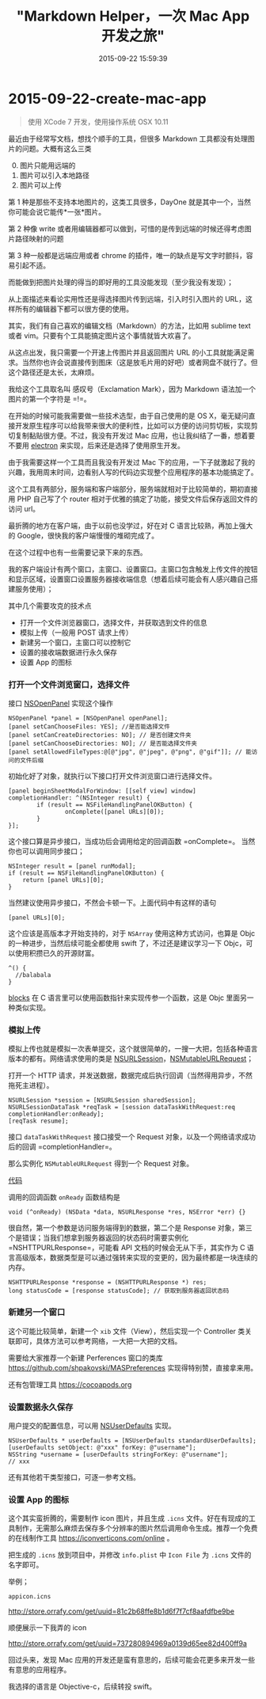 #+TITLE: "Markdown Helper，一次 Mac App 开发之旅"
#+DATE: 2015-09-22 15:59:39
#+CATEGORIES: my
#+AUTHOR: 

* 2015-09-22-create-mac-app

#+begin_quote
使用 XCode 7 开发，使用操作系统 OSX 10.11
#+end_quote

最近由于经常写文档，想找个顺手的工具，但很多 Markdown
工具都没有处理图片的问题。大概有这么三类

0. [@0] 图片只能用远端的
1. 图片可以引入本地路径
2. 图片可以上传

第 1 种是那些不支持本地图片的，这类工具很多，DayOne
就是其中一个，当然你可能会说它能传*一张*图片。

第 2 种像 write
或者用编辑器都可以做到，可惜的是传到远端的时候还得考虑图片路径映射的问题

第 3 种一般都是远端应用或者 chrome
的插件，唯一的缺点是写文字时颤抖，容易引起不适。

而能做到把图片处理的得当的即好用的工具没能发现（至少我没有发现）；

从上面描述来看论实用性还是得选择图片传到远端，引入时引入图片的
URL，这样所有的编辑器下都可以很方便的使用。

其实，我们有自己喜欢的编辑文档（Markdown）的方法，比如用 sublime text
或者 vim。只要有个工具能搞定图片这个事情就皆大欢喜了。

从这点出发，我只需要一个开速上传图片并且返回图片 URL
的小工具就能满足需求。当然你也许会说直接传到图床（这是放毛片用的好吧）或者网盘不就行了。但这个路径还是太长，太麻烦。

我给这个工具取名叫 感叹号（Exclamation Mark），因为 Markdown
语法加一个图片的第一个字符是 =!=。

在开始的时候可能我需要做一些技术选型，由于自己使用的是 OS
X，毫无疑问直接开发原生程序可以给我带来很大的便利性，比如可以方便的访问剪切板，实现剪切复制黏贴很方便。不过，我没有开发过
Mac 应用，也让我纠结了一番，想着要不要用
[[https://github.com/atom/electron][electron]]
来实现，后来还是选择了使用原生开发。

由于我需要这样一个工具而且我没有开发过 Mac
下的应用，一下子就激起了我的兴趣，我用周末时间，边看别人写的代码边实现整个应用程序的基本功能搞定了。

这个工具有两部分，服务端和客户端部分，服务端就相对于比较简单的，期初直接用
PHP 自己写了个 router
相对于优雅的搞定了功能，接受文件后保存返回文件的访问 url。

最折腾的地方在客户端，由于以前也没学过，好在对 C
语言比较熟，再加上强大的 Google，很快我的客户端慢慢的堆砌完成了。

在这个过程中也有一些需要记录下来的东西。

我的客户端设计有两个窗口，主窗口、设置窗口。主窗口包含触发上传文件的按钮和显示区域，设置窗口设置服务器接收端信息（想着后续可能会有人感兴趣自己搭建服务使用）；

其中几个需要攻克的技术点

- 打开一个文件浏览器窗口，选择文件，并获取选到文件的信息
- 模拟上传（一般用 POST 请求上传）
- 新建另一个窗口，主窗口可以控制它
- 设置的接收端数据进行永久保存
- 设置 App 的图标

*** 打开一个文件浏览窗口，选择文件
:PROPERTIES:
:CUSTOM_ID: 打开一个文件浏览窗口选择文件
:END:
接口
[[https://developer.apple.com/library/mac/documentation/Cocoa/Reference/ApplicationKit/Classes/NSOpenPanel_Class/][NSOpenPanel]]
实现这个操作

#+begin_src objc
NSOpenPanel *panel = [NSOpenPanel openPanel];
[panel setCanChooseFiles: YES]; //是否能选择文件
[panel setCanCreateDirectories: NO]; // 是否创建文件夹
[panel setCanChooseDirectories: NO]; // 是否能选择文件夹
[panel setAllowedFileTypes:@[@"jpg", @"jpeg", @"png", @"gif"]]; // 能访问的文件后缀
#+end_src

初始化好了对象，就执行以下接口打开文件浏览窗口进行选择文件。

#+begin_src objc
[panel beginSheetModalForWindow: [[self view] window] completionHandler: ^(NSInteger result) {
        if (result == NSFileHandlingPanelOKButton) {
                onComplete([panel URLs][0]);
        }
}]; 
#+end_src

这个接口算是异步接口，当成功后会调用给定的回调函数 =onComplete=。
当然你也可以调用同步接口；

#+begin_src objc
NSInteger result = [panel runModal];
if (result == NSFileHandlingPanelOKButton) {
    return [panel URLs][0];
}
#+end_src

当然建议使用异步接口，不然会卡顿一下。上面代码中有这样的语句

#+begin_src objc
[panel URLs][0];
#+end_src

这个应该是高版本才开始支持的，对于 =NSArray= 使用这种方式访问，也算是
Objc 的一种进步，当然后续可能全都使用 swift 了，不过还是建议学习一下
Objc，可以使用积攒已久的开源财富。

#+begin_src objc
^() {
  //balabala
}
#+end_src

[[https://developer.apple.com/library/ios/documentation/Cocoa/Conceptual/Blocks/Articles/bxGettingStarted.html][blocks]]
在 C 语言里可以使用函数指针来实现传参一个函数，这是 Objc
里面另一种类似实现。

*** 模拟上传
:PROPERTIES:
:CUSTOM_ID: 模拟上传
:END:
模拟上传也就是模拟一次表单提交，这个就很简单的，一搜一大把，包括各种语言版本的都有。网络请求使用的类是
[[https://developer.apple.com/library/ios/documentation/Foundation/Reference/NSURLSession_class/][NSURLSession]]，[[https://developer.apple.com/library/mac/documentation/Cocoa/Reference/Foundation/Classes/NSMutableURLRequest_Class/][NSMutableURLRequest]]；

打开一个 HTTP
请求，并发送数据，数据完成后执行回调（当然得用异步，不然拖死主进程）。

#+begin_src objc
NSURLSession *session = [NSURLSession sharedSession];
NSURLSessionDataTask *reqTask = [session dataTaskWithRequest:req completionHandler:onReady];
[reqTask resume];
#+end_src

接口 =dataTaskWithRequest= 接口接受一个 Request
对象，以及一个网络请求成功后的回调 =completionHandler=。

那么实例化 =NSMutableURLRequest= 得到一个 Request 对象。

[[https://gist.github.com/xiangshouding/34cb19f177a7a998b5f6][代码]]

调用的回调函数 =onReady= 函数结构是

#+begin_src objc
void (^onReady) (NSData *data, NSURLResponse *res, NSError *err) {}
#+end_src

很自然，第一个参数是访问服务端得到的数据，第二个是 Response
对象，第三个是错误；当我们想拿到服务器返回的状态码时需要实例化
=NSHTTPURLResponse=，可能看 API 文档的时候会无从下手，其实作为 C
语言高级版本，数据类型是可以通过强转来实现的变更的，因为最终都是一块连续的内存。

#+begin_src objc
NSHTTPURLResponse *response = (NSHTTPURLResponse *) res;
long statusCode = [response statusCode]; // 获取到服务器返回状态码
#+end_src

*** 新建另一个窗口
:PROPERTIES:
:CUSTOM_ID: 新建另一个窗口
:END:
这个可能比较简单，新建一个 =xib= 文件（View），然后实现一个 Controller
类关联即可，具体方法可以参考网络，一大把一大把的文档。

需要给大家推荐一个新建 Perferences 窗口的类库
https://github.com/shpakovski/MASPreferences 实现得特别赞，直接拿来用。

还有包管理工具 https://cocoapods.org

*** 设置数据永久保存
:PROPERTIES:
:CUSTOM_ID: 设置数据永久保存
:END:
用户提交的配置信息，可以用
[[https://developer.apple.com/library/mac/documentation/Cocoa/Reference/Foundation/Classes/NSUserDefaults_Class/][NSUserDefaults]]
实现。

#+begin_src objc
NSUserDefaults * userDefaults = [NSUserDefaults standardUserDefaults];
[userDefaults setObject: @"xxx" forKey: @"username"];
NSString *username = [userDefaults stringForKey: @"username"];
// xxx
#+end_src

还有其他若干类型接口，可逐一参考文档。

*** 设置 App 的图标
:PROPERTIES:
:CUSTOM_ID: 设置-app-的图标
:END:
这个其实蛮折腾的，需要制作 icon 图片，并且生成 =.icns=
文件。好在有现成的工具制作，无需那么麻烦去保存多个分辨率的图片然后调用命令生成。推荐一个免费的在线制作工具
https://iconverticons.com/online 。

把生成的 =.icns= 放到项目中，并修改 =info.plist= 中 =Icon File= 为
=.icns= 文件的名字即可。

举例；

#+begin_example
appicon.icns
#+end_example

[[http://store.orrafy.com/get/uuid=81c2b68ffe8b1d6f7f7cf8aafdfbe9be]]

顺便展示一下我弄的 icon

[[http://store.orrafy.com/get/uuid=737280894969a0139d65ee82d400ff9a]]

回过头来，发现 Mac
应用的开发还是蛮有意思的，后续可能会花更多来开发一些有意思的应用程序。

我选择的语言是 Objective-c，后续转投 swift。

